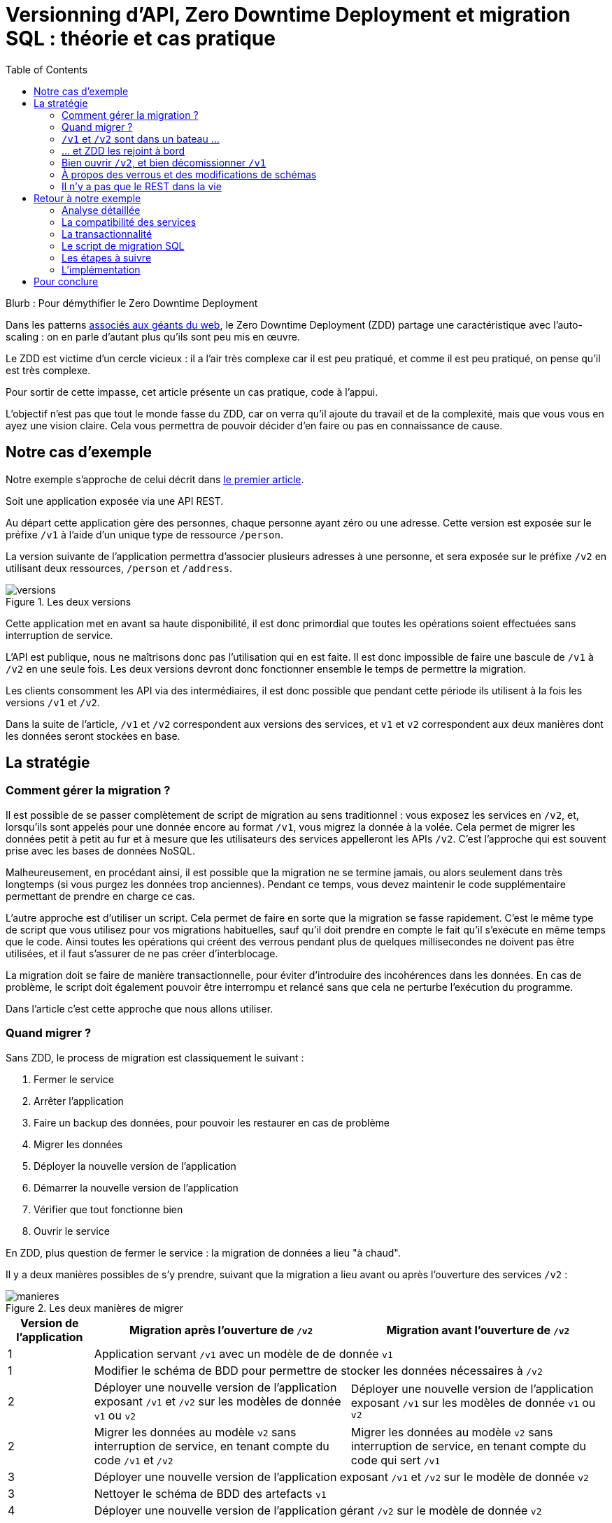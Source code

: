 = Versionning d'API, Zero Downtime Deployment et migration SQL : théorie et cas pratique
:toc:

Blurb : Pour démythifier le Zero Downtime Deployment

Dans les patterns link:http://blog.octo.com/zero-downtime-deployment/[associés aux géants du web], le Zero Downtime Deployment (ZDD) partage une caractéristique avec l'auto-scaling : on en parle d'autant plus qu'ils sont peu mis en œuvre.

Le ZDD est victime d'un cercle vicieux : il a l'air très complexe car il est peu pratiqué, et comme il est peu pratiqué, on pense qu'il est très complexe.

Pour sortir de cette impasse, cet article présente un cas pratique, code à l'appui.

L'objectif n'est pas que tout le monde fasse du ZDD, car on verra qu'il ajoute du travail et de la complexité, mais que vous vous en ayez une vision claire.
Cela vous permettra de pouvoir décider d'en faire ou pas en connaissance de cause.

## Notre cas d'exemple

Notre exemple s'approche de celui décrit dans link:http://blog.octo.com/zero-downtime-deployment/[le premier article].

Soit une application exposée via une API REST.

Au départ cette application gère des personnes, chaque personne ayant zéro ou une adresse. Cette version est exposée sur le préfixe `/v1` à l'aide d'un unique type de ressource `/person`.

La version suivante de l'application permettra d'associer plusieurs adresses à une personne, et sera exposée sur le préfixe `/v2` en utilisant deux ressources, `/person` et `/address`.

image::versions.png[title="Les deux versions"]

Cette application met en avant sa haute disponibilité, il est donc primordial que toutes les opérations soient effectuées sans interruption de service.

L'API est publique, nous ne maîtrisons donc pas l'utilisation qui en est faite.
Il est donc impossible de faire une bascule de `/v1` à `/v2` en une seule fois.
Les deux versions devront donc fonctionner ensemble le temps de permettre la migration.

Les clients consomment les API via des intermédiaires, il est donc possible que pendant cette période ils utilisent à la fois les versions `/v1` et `/v2`.

Dans la suite de l'article, `/v1` et `/v2` correspondent aux versions des services, et `v1` et `v2` correspondent aux deux manières dont les données seront stockées en base.

## La stratégie

### Comment gérer la migration ?

Il est possible de se passer complètement de script de migration au sens traditionnel :
vous exposez les services en `/v2`, et, lorsqu'ils sont appelés pour une donnée encore au format  `/v1`, vous migrez la donnée à la volée.
Cela permet de migrer les données petit à petit au fur et à mesure que les utilisateurs des services appelleront les APIs `/v2`.
C'est l'approche qui est souvent prise avec les bases de données NoSQL.

Malheureusement, en procédant ainsi, il est possible que la migration ne se termine jamais, ou alors seulement dans très longtemps (si vous purgez les données trop anciennes).
Pendant ce temps, vous devez maintenir le code supplémentaire permettant de prendre en charge ce cas.

L'autre approche est d'utiliser un script.
Cela permet de faire en sorte que la migration se fasse rapidement.
C'est le même type de script que vous utilisez pour vos migrations habituelles, sauf qu'il doit prendre en compte le fait qu'il s'exécute en même temps que le code.
Ainsi toutes les opérations qui créent des verrous pendant plus de quelques millisecondes ne doivent pas être utilisées, et il faut s'assurer de ne pas créer d'interblocage.

La migration doit se faire de manière transactionnelle, pour éviter d'introduire des incohérences dans les données.
En cas de problème, le script doit également pouvoir être interrompu et relancé sans que cela ne perturbe l'exécution du programme.

Dans l'article c'est cette approche que nous allons utiliser.

### Quand migrer ?

Sans ZDD, le process de migration est classiquement le suivant :

. Fermer le service
. Arrêter l'application
. Faire un backup des données, pour pouvoir les restaurer en cas de problème
. Migrer les données
. Déployer la nouvelle version de l'application
. Démarrer la nouvelle version de l'application
. Vérifier que tout fonctionne bien
. Ouvrir le service

En ZDD, plus question de fermer le service : la migration de données a lieu "à chaud".

Il y a deux manières possibles de s'y prendre, suivant que la migration a lieu avant ou après l'ouverture des services  `/v2` :

image::manieres.png[title="Les deux manières de migrer"]

[cols="1,3,3", options="header"]
|===
|Version de l'application
|Migration après l'ouverture de `/v2`
|Migration avant l'ouverture de `/v2`
|1
2+|Application servant `/v1` avec un modèle de de donnée `v1`
|1
2+|Modifier le schéma de BDD pour permettre de stocker les données nécessaires à `/v2`
|2
|Déployer une nouvelle version de l'application exposant `/v1` et `/v2` sur les modèles de donnée `v1` ou  `v2`
|Déployer une nouvelle version de l'application exposant `/v1` sur les modèles de donnée `v1` ou  `v2`
|2
|Migrer les données au modèle  `v2` sans interruption de service, en tenant compte du code `/v1` et `/v2`
|Migrer les données au modèle  `v2` sans interruption de service, en tenant compte du code qui sert `/v1`
|3
2+|Déployer une nouvelle version de l'application exposant `/v1` et `/v2` sur le modèle de donnée `v2`
|3
2+|Nettoyer le schéma de BDD des artefacts `v1`
|4
2+|Déployer une nouvelle version de l'application gérant `/v2` sur le modèle de donnée `v2`
|===

La première approche permet d'ouvrir les services `/v2` plus rapidement car il n'y a pas besoin d'attendre la migration des données.

La seconde approche est plus simple :

- la version exposant de l'application fonctionnant avec les modèles de données `v1` et `v2` n'expose que les services `/v1`, vous faites ainsi l'économie du cas où un appel de service `/v2` accède à des données `v1` ;
- pendant la migration de données, les services `/v2` ne sont pas encore exposés, cela veut dire moins de patterns d'accès aux données à prendre en compte pour désigner une migration évitant les incohérences de données et les interblocages.

Sauf si votre process de migration est extrêmement long, la seconde approche est à privilégier, et c'est celle qui sera utilisée dans la suite de l'article.

###  `/v1` et `/v2` sont dans un bateau …

Les migrations d'APIs ouvertes posent deux problèmes métier et un problème technique.

#### Comment migrer les données ?

Le premier problème, valable aussi pour les API fermées, est de savoir comment migrer les données de `/v1` à `/v2`.
Je ne parle pas d'un point de vue technique mais bien d'un point de vue métier :
la sémantique change entre les deux versions, il faut donc déterminer comment transformer les données de `/v1` en `/v2` d'une manière qui soit logique et qui ne surprenne pas les utilisateur·rice·s de l'API.

Dans notre cas la solution est immédiate : `/v1` a au plus une seule adresse, et `/v2` peut en avoir plusieurs, l'adresse de `/v1` devient donc une des adresses de `/v2`.

#### Comment gérer la rétro-compatibilité ?

L'autre problème est de savoir comment interpréter en `/v1` des données `/v2`. En effet si l'API est ouverte, vos utilisateur·rice·s peuvent appeler vos services `/v1` alors que les données sont déjà au modèle `/v2`.

Il est souvent plus compliqué que le premier car au fur et à mesure des évolutions, les API ont tendance à devenir plus riches.
Accéder à des données plus riches de la `/v2` au travers du prisme plus étroit de l'API `/v1` peut être un vrai casse-tête.

Si c'est le seul moyen que cette transition se passe bien, il est parfois nécessaire d'adapter le design de l'API `/v2`.

C'est un équilibre à trouver entre la facilité de transition, des restrictions possibles à ajouter pour les appelants de l'API, et le temps à investir.

#### Comment répondre vite et bien ?

Le problème technique est de parvenir à rendre les différents services, y compris la compatibilité, tout en s'assurant de toujours avoir des données cohérentes et sans (trop) pénaliser les performances.
Si, entre les deux versions, les données ne sont plus structurées de la même manière, la gestion de la compatibilité peut demander de croiser les données de plusieurs tables.

Ainsi dans notre exemple,  en  `v1` les adresses sont stockées dans la table `person` alors qu'en `v2` elles sont dans une table `address` séparée.
Pendant la période de compatibilité, il faut que les appels à  `v1` qui mettent à jour le nom de la personne et son adresse modifient les deux tables de manière transactionnelle pour éviter qu'une lecture `v1` qui se produirait au même moment ne renvoie des données incohérentes.
De plus, il faut parvenir à le faire sans avoir à poser trop de verrous en base de données, car cela raletit les accès.

La meilleure stratégie est de privilégier une approche que vous maîtrisez bien et qui donne des résultats acceptables plutôt qu'une solution plus efficace ou plus rapide mais plus complexe.

Dans tous les cas, des tests sont absolument essentiels.

Pour servir les deux versions de l'API, vous pouvez utiliser une application unique ou choisir de séparer votre code en deux applications, une par version de services.
Cette question n'étant pas structurante pour la question du ZDD, nous choisissons de ne pas la traiter ici.
Dans notre exemple, nous avons choisi de n'avoir qu'une seule application.

### … et ZDD les rejoint à bord

Sans ZDD la situation est claire : on arrête l'application, les données sont migrées, et on redémarre l'application dans la nouvelle version.
Il y a donc un avant et un après.

Avec ZDD la migration s'effectue à chaud pendant que les services sont disponibles, s'ajoute une situation intermédiaire.

Pendant cette période, les données peuvent donc être encore stockées au format  `/v1` ou migrées au format  `/v2`.

Il faut alors parvenir à déterminer dans quel état sont les données : pour savoir quel code doit être appelé il faut savoir si la donnée a été migrée ou pas.
De plus, le morceau de code en charge de cela va être exécuté très souvent, il doit donc être très efficace.

En cas de difficulté, la solution qui devrait fonctionner dans tous les cas est d'ajouter dans les tables impliquées un numéro indiquant la "version de schéma" de la donnée correspondante, et qui sera incrémenté lors de la migration de la donnée.
Dans ce cas l'opération de vérification est très simple et rapide.
L'opération d'ajout de colonne est alors à faire en avance de phase, ce qui augmente le travail nécessaire à la migration.

Si vous choisissez de faire la migration de données après l'ouverture de `/v2`, s'ajoute le cas où on appelle une api `/v2` alors que la donnée est encore stockée au format `v1`. Il faut alors migrer la donnée à chaud, de manière transactionnelle en limitant les ralentissements induits.

Pour résumer, il y a quatre situations :

[cols="h,,", options="header"]
|===
|
|Appel `/v1`
|Appel  `/v2`
|Données stockées au format `v1`
|Répondre comme auparavant
|(Seulement si migration après ouverture de `/v2`) Migrer les données à chaud
|Données stockées au format `v2`
|Compatibilité `v1`
|Répondre avec la nouvelle sémantique
|===

### Bien ouvrir `/v2`, et bien décomissionner `/v1`

Lorsque vous ouvrez `/v2` pour la première fois, faites-attention à la manière dont la bascule vers la nouvelle version est faite.

Avant de rendre les nouveaux endpoints accessibles, assurez-vous que tous les serveurs utilisent la dernière version de l'application. Dans le cas contraire, si vous appelez un `/v1` alors que la donnée correspondante a été migrée en `v2` le code ne saura pas la lire correctement et risque de planter ou de renvoyer une information fausse.

Un autre problème se pose suivant la manière dont vous avez implémenté les modifications de donnée lorsque vous appelez une API `/v1`.

Le premier cas consiste à sauvegarder la donnée au format `v2`, mais cela veut dire qu'à nouveau, les versions précédentes de l'application ne pourront pas la lire.
La solution la plus simple est alors d'utiliser le link:http://blog.octo.com/feature-flipping/[feature flipping] pour faire basculer le code.

Dans le cas contraire, votre code doit détecter sous quel format la donnée est stockée, et la resauvegarder sous ce même format : une donnée `v1` reste en `v1`, et une donnée `v2` reste en `v2`.
On évite le feature flipping, mais en échange le code est plus complexe.

Pour décomissionner `/v1` il suffit de rendre les endpoints inaccessibles, la suppression du code peut se faire plus tard.

### À propos des verrous et des modifications de schémas

Comme on vient de le voir, le ZDD s'appuie beaucoup sur l'utilisation de la base de données, et notamment ses fonctionnalités d'accès concurrent.
Si vos comportements métiers sont simples, que vous utilisez un ORM, et que vous avez des tests de performances automatisés, il s'agit d'un domaine auquel vous n'avez pas souvent à vous intéresser.
Si vous vous y prenez mal, il est facile de bloquer la base, renvoyer des erreurs (en cas d'interblocage), ou des résultats incohérents.

Notre conseil est de bien vous documenter en amont voire de faire des POC pour éviter d'avoir à refaire un design parce que votre base de données ne fonctionne pas comme vous l'imaginiez.
Ne faites pas confiance à des souvenirs ou à des rumeurs : lisez en détail la documentation correspondant à la version de l'outil que vous utilisez, et surtout testez !

Si vous n'avez jamais creusé ces sujets ou que vous êtes rouillé·e, la première migration vous demandera sûrement pas mal de travail, et vous donnera quelques sueurs froides lorsque vous l'exécuterez.
Mais dites-vous que toutes les opérations suivantes manipuleront les mêmes concepts, et se passeront donc beaucoup mieux.

### Il n'y a pas que le REST dans la vie

REST possède deux caractéristiques qui en font un candidat idéal pour le ZDD :

- exposer plusieurs versions de services est une pratique standard ;
- les appels sont supposés être sans état.

Si vos services sont exposés d'une autre manière, il faudra donc vous intéresser à ces sujets.
Les sessions, comme tous les types de cache, peuvent demander une attention particulière si les données qu'elles contiennent font l'objet d'un changement de structure entre versions.

## Retour à notre exemple

Nous prenons l'hypothèse où le modèle de données suit directement les ressources à exposer.
L'adresse est initialement un champ de la table `person`, et est migrée dans une table `address` distincte.

image::schema.png[title="L'évolution du schéma"]

Nous n'utilisons pas de colonne spécifique pour stocker la "version de schéma" des objet. À la place nous allons vérifier en base la manière dont les données sont stockées : si la table `person` contient une adresse, c'est qu'elle est en version `v1`, sinon il faut vérifier l'existence d'une adresse dans la table dédiée. Cela évite d'alourdir le schéma SQL, mais augmente le nombre de requêtes exécutées.

Les étapes à suivre pour la migration :

. Version initiale : l'adresse est dans la colonne `address` de la table `person`, le code ne sait fonctionner que de cette manière.
. Ajout de la nouvelle table `address` dans la base de données, à cette étape le code ne connaît pas encore cette table.
. Déploiement du code qui fournit l'api `/v1` et qui est compatible avec les deux manières de stocker l'adresse.
. Exécution du script de migration.
. Déploiement du code qui fournit les api `/v1` et  `/v2` et qui est compatible avec la nouvelle manière de stocker l'adresse, la colonne `address` de la table `person` n'est plus utilisée par le code.
. Suppression de la colonne `address` de la table `person`.

Le ZDD a pour conséquence d'ajouter des versions de code et des migrations de schémas intermédiaires.
Dans un environnement où les déploiements ne sont pas automatisés, cela signifie une augmentation de la charge de travail et donc du risque d'erreur.
Mieux vaut donc s'outiller et disposer d'un pipeline de livraison fiable avant de se lancer.

### Analyse détaillée

### La compatibilité des services

Dans notre exemple le problème de compatibilité est le suivant : une fois une personne migrée, elle peut avoir plusieurs adresses.
Que faire quand on récupère cette même personne en passant par l'API `/v1` ?

Ici il n'y a pas de réponse évidente : il n'y a pas de notion d'adresse préférée, ou de dernière adresse utilisée qui fournirait une manière de discriminer les différentes possibilités.
Comme la réponse influe sur le comportement de l'API, c'est une décision à prendre par les personnes du métier.

La solution choisie ici est de renvoyer une adresse parmi celle dans la liste.
Elle n'est pas parfaite, mais elle peut être acceptable suivant l'usage qui en est fait : il revient aux personnes du métier d'en décider.

### La transactionnalité

Pour résoudre la question de transactionnalité, nous avons choisi la solution la plus simple : poser un verrou sur les entrées correspondantes de la table `person`.

Si toutes les opérations suivent le même principe, ce verrou joue le rôle d'une link:https://fr.wikipedia.org/wiki/Exclusion_mutuelle[mutex] en s'assurant que les appels s'exécutent bien l'un après l'autre : lorsqu'une opération pose un risque, elle commence par demander l'accès à ce verrou, et pour cela elle doit attendre son tour.

Exemple avec un appel à `PUT /v1/people/127` alors que la personne correspondante est stockée au format `v2` mais n'a pas encore d'adresse.

Exemple sans verrou :
[cols=",", options="header"]
|===
|Fil d'exécution 1
|Fil d'exécution 2
|`PUT /v1/people/127/addresses`
|`PUT /v1/people/127/addresses`
|`BEGIN`
|`BEGIN`
|`SELECT * from person where id = 127` pour récupérer la personne, vérifie qu'il n'y a pas d'adresse et que les autres champs ne sont pas à modifier
|`SELECT * from person where id = 127` pour récupérer la personne, vérifie qu'il n'y a pas d'adresse et que les autres champs ne sont pas à modifier
|`SELECT * from address where id_person = 127` pour récupérer une adresse à mettre à jour, n'en trouve pas et déduit donc qu'il faut en insérer une
|`SELECT * from address where id_person = 127` pour récupérer une adresse à mettre à jour, n'en trouve pas et déduit donc qu'il faut en insérer une
|`INSERT INTO address …` pour insérer l'adresse
|`INSERT INTO address …` pour insérer l'adresse
|`commit`
|`commit`
|===

Résultat : la personne se retrouve avec deux adresses !

Exemple avec verrou :
[cols=",", options="header"]
|===
|Fil d'exécution 1
|Fil d'exécution 2
|`PUT /v1/people/127/addresses`
|`PUT /v1/people/127/addresses`
|`BEGIN`
|`BEGIN`
|`SELECT address from person where id = 127 FOR UPDATE` pour récupérer la personne, vérifie qu'il n'y a pas d'adresse et que les autres champs ne sont pas à modifier *et verrouille la ligne*
|
|`SELECT * from address where id_person = 127` pour récupérer une adresse à mettre à jour, n'en trouve pas et déduit donc qu'il faut en insérer une
|
|`INSERT INTO address …` pour insérer l'adresse
|
|`commit` qui relache le verrou sur `person`
|
|
|`SELECT address from person where id = 127 FOR UPDATE` pour récupérer la personne, vérifie qu'il n'y a pas d'adresse et que les autres champs ne sont pas à modifier *et verrouille la ligne, attendait que le verrou sur `person` soit disponible*
|
|`SELECT id, address FROM address WHERE id_person = 127` récupère l'adresse
|
|`SELECT * from address where id_person = 127` pour récupérer une adresse à mettre à jour, trouve l'adresse insérée par l'autre fil d'exécution
|
|`UPDATE address set address = … where id = 4758` met à jour l'adresse
|
|`commit` qui relâche le verrou sur `person`
|===

Résultat : une seule adresse.

### Le script de migration SQL

Le script de migration déplace les données par blocs de `person` à `address`.

Dans notre exemple, une fois le code basculé à la nouvelle version, toutes les données sont écrites au format `v2`, qu'il s'agisse des créations ou des modifications.

La migration est donc irréversible, nous savons qu'il suffit de migrer toutes les données une fois pour que le travail soit fait.

* Il commence par récupérer l' `id` de `person` le plus élevé. Comme le script est lancé après le déploiement de la nouvelle version, toutes les personnes créées après ce moment le sont avec une adresse stockée dans `address`. Cela signifie que le script peut s'arrêter à cette valeur.
* Le script itère par groupes de `person` de 0 à l' `id` qu'il vient de récupérer. Le pas de l'itération est à déterminer expérimentalement : un pas plus grand permet de faire moins de requêtes donc de diminuer le temps total de la migration, au détriment du temps unitaire de chaque itération, et donc du temps où les verrous existent en base.
** Il démarre une transaction.
** Il sélectionne les `id` des personnes qui ont une adresse, et les verrouille.
** Il insère dans `address` les données correspondantes à l'aide d'un `INSERT … SELECT …``.
** Il vide le champs `address` de ces entrées dans la table `person`.
** Il valide la transaction, relâchant ainsi les données.

En cas d'arrêt du script, les données déjà migrées ne sont pas perdues, et relancer le script ne pose pas de problèmes, les données migrées n'étant pas retraitées.

### Les étapes à suivre

. Version initiale fournissant l'API `/v1` et où l'adresse est stockée dans la colonne `address` de la table `person`.
. Ajout en base de la table `address`, non encore utilisée par le code. La création d'une table n'a en principe aucun impact sur la base mais il faut le vérifier.
. Fournit l'API `/v1`, stocke l'adresse dans la table `address` et sait la lire aux deux endroits. Lors d'une lecture en `/v1` sur une donnée `v1` la donnée n'est pas migrée en `v2` pour garder le code plus simple.
. Migration des adresses vers la table `address`.
. Fournit les API `/v1` et `/v2`, et ne sait la lire qu'au format `v2`, suppression de la colonne `address` de la table `person` du code, la colonne est alors toujours en base.
. Suppression en base de la colonne `address` de la table `person`. Dans certaines bases de données, supprimer une colonne déclenche la réécriture de toute la table et ne peut donc se faire en ZDD. On se contente donc d'une suppression logique, par exemple en ajoutant un underscore devant son nom, et en la "recyclant" lorsqu'on a besoin d'une nouvelle colonne.

### L'implémentation

L'implémentation se trouve link:https://github.com/archiloque/zdd_java_sql[sur GitHub].
Le code est en open source sous licence MIT, vous pouvez donc vous en servir.

Chaque étape de la migration est dans un module à part, cela permet de facilement examiner ce qui se passe sans avoir à manipuler git.

Le code est en Java et utilise la bibliothèque link:http://www.dropwizard.io/[Dropwizard].
La base de donnée est PostgreSQL, l'accès se fait via Hibernate, et les migrations SQL utilisent link:http://www.liquibase.org[Liquibase].

Quelques éléments saillants :

- À l'étape 3 le link:https://github.com/archiloque/zdd_java_sql/blob/master/v3/src/main/java/com/octo/zdd_java_sql/db/PersonDAO.java[DAO de personne] avec les méthodes permettant de poser des verrous pour éviter les incohérences.
- À l'étape 4 le link:https://github.com/archiloque/zdd_java_sql/blob/master/v4/src/main/java/com/octo/zdd_java_sql/migrations/AddressToDedicatedTableMigration.java[script de migration]. Comme il s'agit d'un script et pas d'une requête unique, il est sous forme d'une classe Java link:https://github.com/archiloque/zdd_java_sql/blob/master/v4/src/main/resources/migrations.xml[appelée depuis Liquibase].
- À l'étape 6 il est possible de link:https://github.com/archiloque/zdd_java_sql/blob/master/v6/src/main/resources/migrations.xml#L48[supprimer la colonne `address`] car link:https://www.postgresql.org/docs/9.4/static/sql-altertable.html[PostgreSQL se contente de la rendre invisible, et récupère l'espace plus tard].

## Pour conclure

Faire du ZDD n'est pas magique : cela demande du travail et de la rigueur.
Si vous pouvez faire sans, tant mieux pour vous, mais si vous en avez besoin, vous devriez maintenant avoir une idée un peu plus précise de ce que ça représente.
Rappelez-vous que l'exemple développé ici est un cas simple : servez-vous en pour avoir une idée de la démarche à suivre, et pas comme un guide pour mesurer l'effort à fournir.

La première migration sera sûrement un peu un défi, mais les suivantes seront de plus en plus faciles.
Dans tous les cas, n'oubliez pas de tester, tester, et encore tester !
